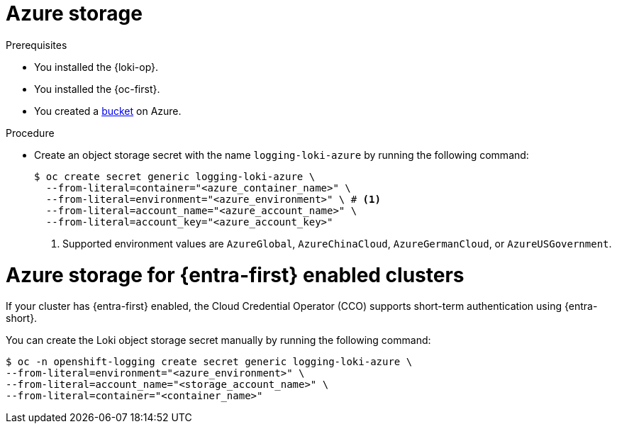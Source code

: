 // Module is included in the following assemblies:
//
// * observability/logging/log_storage/installing-log-storage.adoc

:_mod-docs-content-type: PROCEDURE
[id="logging-loki-storage-azure_{context}"]
= Azure storage

.Prerequisites

* You installed the {loki-op}.
* You installed the {oc-first}.
* You created a link:https://docs.microsoft.com/en-us/azure/storage/blobs/storage-blobs-introduction[bucket] on Azure.

.Procedure

* Create an object storage secret with the name `logging-loki-azure` by running the following command:
+
[source,terminal,subs="+quotes"]
----
$ oc create secret generic logging-loki-azure \
  --from-literal=container="<azure_container_name>" \
  --from-literal=environment="<azure_environment>" \ # <1>
  --from-literal=account_name="<azure_account_name>" \
  --from-literal=account_key="<azure_account_key>"
----
<1> Supported environment values are `AzureGlobal`, `AzureChinaCloud`, `AzureGermanCloud`, or `AzureUSGovernment`.

[id="azure_storage_workload_id_{context}"]
= Azure storage for {entra-first} enabled clusters

If your cluster has {entra-first} enabled, the Cloud Credential Operator (CCO) supports short-term authentication using {entra-short}.

You can create the Loki object storage secret manually by running the following command:

[source,terminal,subs="+quotes"]
----
$ oc -n openshift-logging create secret generic logging-loki-azure \
--from-literal=environment="<azure_environment>" \
--from-literal=account_name="<storage_account_name>" \
--from-literal=container="<container_name>"
----
